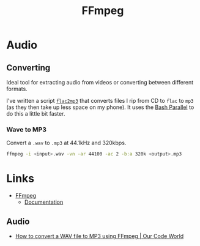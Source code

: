 :PROPERTIES:
:ID:       9b22641a-6921-4afa-84fc-1da105a3dfc7
:mtime:    20240215130934
:ctime:    20240215130934
:END:
#+TITLE: FFmpeg
#+FILETAGS: :multimedia:ffmpeg:video:audio:


* Audio

** Converting

Ideal tool for extracting audio from videos or converting between different formats.

I've written a script [[https://gitlab.com/nshephard/dotfiles/-/blob/master/bin/flac2mp3][~flac2mp3~]] that converts files I rip from CD to ~flac~ to ~mp3~ (as they then take up less space
on my phone). It uses the [[id:9c6257dc-cbef-4291-8369-b3dc6c173cf2][Bash Parallel]] to do this a little bit faster.

*** Wave to MP3

Convert a ~.wav~ to ~.mp3~ at 44.1kHz and 320kbps.

#+begin_src bash
ffmpeg -i <input>.wav -vn -ar 44100 -ac 2 -b:a 320k <output>.mp3
#+end_src


* Links

+ [[https://ffmpeg.org/][FFmpeg]]
  + [[https://ffmpeg.org/documentation.html][Documentation]]

** Audio

+ [[https://ourcodeworld.com/articles/read/1435/how-to-convert-a-wav-file-to-mp3-using-ffmpeg][How to convert a WAV file to MP3 using FFmpeg | Our Code World]]
